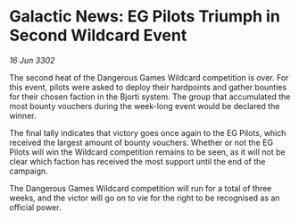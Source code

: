 * Galactic News: EG Pilots Triumph in Second Wildcard Event

/16 Jun 3302/

The second heat of the Dangerous Games Wildcard competition is over. For this event, pilots were asked to deploy their hardpoints and gather bounties for their chosen faction in the Bjorti system. The group that accumulated the most bounty vouchers during the week-long event would be declared the winner. 

The final tally indicates that victory goes once again to the EG Pilots, which received the largest amount of bounty vouchers. Whether or not the EG Pilots will win the Wildcard competition remains to be seen, as it will not be clear which faction has received the most support until the end of the campaign. 

The Dangerous Games Wildcard competition will run for a total of three weeks, and the victor will go on to vie for the right to be recognised as an official power.
